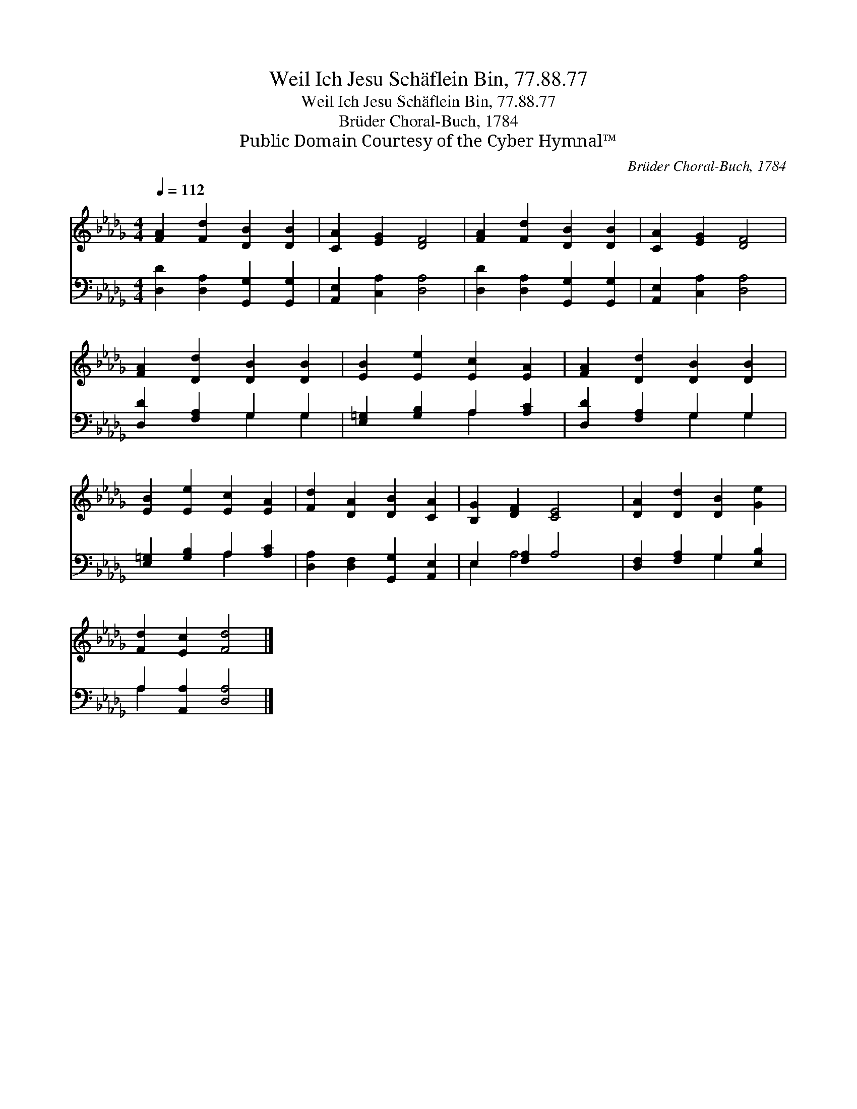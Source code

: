 X:1
T:Weil Ich Jesu Schäflein Bin, 77.88.77
T:Weil Ich Jesu Schäflein Bin, 77.88.77
T:Brüder Choral-Buch, 1784
T:Public Domain Courtesy of the Cyber Hymnal™
C:Brüder Choral-Buch, 1784
Z:Public Domain
Z:Courtesy of the Cyber Hymnal™
%%score 1 ( 2 3 )
L:1/8
Q:1/4=112
M:4/4
K:Db
V:1 treble 
V:2 bass 
V:3 bass 
V:1
 [FA]2 [Fd]2 [DB]2 [DB]2 | [CA]2 [EG]2 [DF]4 | [FA]2 [Fd]2 [DB]2 [DB]2 | [CA]2 [EG]2 [DF]4 | %4
 [FA]2 [Dd]2 [DB]2 [DB]2 | [EB]2 [Ee]2 [Ec]2 [EA]2 | [FA]2 [Dd]2 [DB]2 [DB]2 | %7
 [EB]2 [Ee]2 [Ec]2 [EA]2 | [Fd]2 [DA]2 [DB]2 [CA]2 | [B,G]2 [DF]2 [CE]4 | [DA]2 [Dd]2 [DB]2 [Ge]2 | %11
 [Fd]2 [Ec]2 [Fd]4 |] %12
V:2
 [D,D]2 [D,A,]2 [G,,G,]2 [G,,G,]2 | [A,,E,]2 [C,A,]2 [D,A,]4 | [D,D]2 [D,A,]2 [G,,G,]2 [G,,G,]2 | %3
 [A,,E,]2 [C,A,]2 [D,A,]4 | [D,D]2 [F,A,]2 G,2 G,2 | [E,=G,]2 [G,B,]2 A,2 [A,C]2 | %6
 [D,D]2 [F,A,]2 G,2 G,2 | [E,=G,]2 [G,B,]2 A,2 [A,C]2 | [D,A,]2 [D,F,]2 [G,,G,]2 [A,,E,]2 | %9
 E,2 [F,A,]2 A,4 | [D,F,]2 [F,A,]2 G,2 [E,B,]2 | A,2 [A,,A,]2 [D,A,]4 |] %12
V:3
 x8 | x8 | x8 | x8 | x4 G,2 G,2 | x4 A,2 x2 | x4 G,2 G,2 | x4 A,2 x2 | x8 | E,2 A,4 x2 | %10
 x4 G,2 x2 | A,2 x6 |] %12

